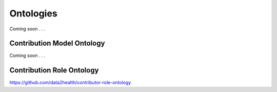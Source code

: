 .. _ontologies:

Ontologies
!!!!!!!!!!

Coming soon . . .


Contribution Model Ontology
@@@@@@@@@@@@@@@@@@@@@@@@@@@

Coming soon . . . 

.. _cro-ontology:

Contribution Role Ontology
@@@@@@@@@@@@@@@@@@@@@@@@@@@

https://github.com/data2health/contributor-role-ontology